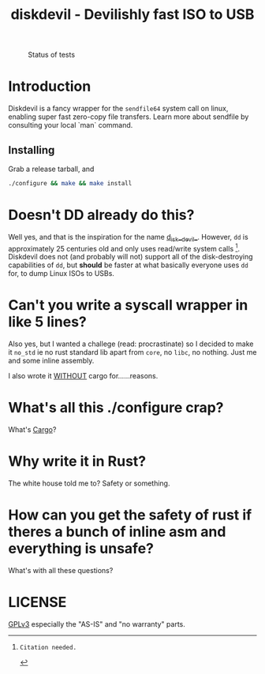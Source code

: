 #+TITLE: diskdevil - Devilishly fast ISO to USB

#+NAME: Tests Passing
#+CAPTION: Status of tests
[[https://github.com/SohamG/diskdevil/actions/workflows/tests.yml/badge.svg]]

# (https://github.com/SohamG/diskdevil/actions/workflows/tests.yml)

* Introduction
Diskdevil is a fancy wrapper for the =sendfile64= system call on linux,
enabling super fast zero-copy file transfers. Learn more about sendfile
by consulting your local `man` command.

** Installing
Grab a release tarball, and
#+BEGIN_SRC sh
  ./configure && make && make install
#+END_SRC

* Doesn't DD already do this?
Well yes, and that is the inspiration for the name __d__isk__devil__. However,
=dd= is approximately 25 centuries old and only uses read/write system calls [1].
Diskdevil does not (and probably will not) support all of the disk-destroying
capabilities of =dd=, but *should* be faster at what basically everyone uses
=dd= for, to dump Linux ISOs to USBs.

* Can't you write a syscall wrapper in like 5 lines?
Also yes, but I wanted a challege (read: procrastinate) so I decided to make it
=no_std= ie no rust standard lib apart from =core=, no =libc=, no nothing. Just
me and some inline assembly.

I also wrote it __WITHOUT__ cargo for......reasons.

* What's all this ./configure crap?
What's [[./Cargo.toml][Cargo]]?

* Why write it in Rust?
The white house told me to? Safety or something.

* How can you get the safety of rust if theres a bunch of inline asm and everything is unsafe?
What's with all these questions?

* LICENSE
[[./LICENSE][GPLv3]] especially the "AS-IS" and "no warranty" parts.

[1]: Citation needed.
